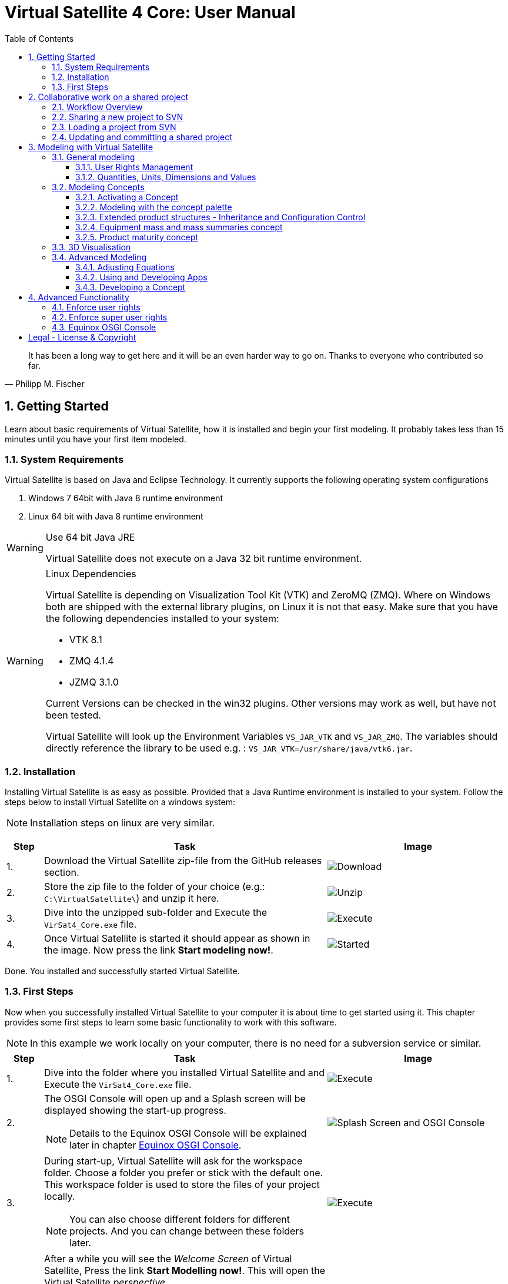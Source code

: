 = Virtual Satellite 4 Core: User Manual
:imagesdir: images
:title-logo-image: images/title/VirtualSatellite_Modelling_4k.jpg
:toc:
:toclevels: 3
:experimental:  

[quote, Philipp M. Fischer]
It has been a long way to get here and it will be an even harder way to go on. Thanks to everyone who contributed so far.

:sectnums:

== Getting Started

Learn about basic requirements of Virtual Satellite, how it is installed and begin your first modeling. It probably takes less than 15 minutes until you have your first item modeled.  

=== System Requirements 

Virtual Satellite is based on Java and Eclipse Technology. It currently supports the following operating system configurations

. Windows 7 64bit with Java 8 runtime environment
. Linux 64 bit with Java 8 runtime environment

[WARNING]
.Use 64 bit Java JRE
====
Virtual Satellite does not execute on a Java 32 bit runtime environment.
====

[WARNING] 
.Linux Dependencies
==== 
Virtual Satellite is depending on Visualization Tool Kit (VTK) and ZeroMQ (ZMQ). Where on Windows both are shipped with the external library plugins, on Linux it is not that easy. Make sure that you have the following dependencies installed to your system:

* VTK 8.1 
* ZMQ 4.1.4
* JZMQ 3.1.0

Current Versions can be checked in the win32 plugins. Other versions may work as well, but have not been tested.

Virtual Satellite will look up the Environment Variables `VS_JAR_VTK` and `VS_JAR_ZMQ`. The variables should directly reference the library to be used e.g. : `VS_JAR_VTK=/usr/share/java/vtk6.jar`.
====

=== Installation

Installing Virtual Satellite is as easy as possible. Provided that a Java Runtime environment is installed to your system. Follow the steps below to install Virtual Satellite on a windows system: 

NOTE: Installation steps on linux are very similar.

{counter2:step:0}
[%header,cols=">8,62a,40a"] 
|===

|Step
|Task
|Image

|{counter:step}.
|Download the Virtual Satellite zip-file from the GitHub releases section.
|image:chapterInstallation/DownloadGitHubRelease.png[Download]

|{counter:step}.
|Store the zip file to the folder of your choice (e.g.: `C:\VirtualSatellite\`) and unzip it here.
|image:chapterInstallation/UnZip.png[Unzip]

|{counter:step}.
|Dive into the unzipped sub-folder and Execute the `VirSat4_Core.exe` file.
|image:chapterInstallation/Execute.png[Execute]

|{counter:step}.
|Once Virtual Satellite is started it should appear as shown in the image. Now press the link btn:[Start modeling now!].
|image:chapterInstallation/VirtualSatelliteStarted.png[Started]

|===

Done. You installed and successfully started Virtual Satellite.

=== First Steps

Now when you successfully installed Virtual Satellite to your computer it is about time to get started using it. This chapter provides some first steps to learn some basic functionality to work with this software.

NOTE: In this example we work locally on your computer, there is no need for a subversion service or similar. 

:step: 0
[%header,cols=">8,62a,40a"] 
|===

|Step
|Task
|Image

|{counter:step}.
|Dive into the folder where you installed Virtual Satellite and and Execute the `VirSat4_Core.exe` file.
|image:chapterFirstSteps/Execute.png[Execute]

|{counter:step}.
|The OSGI Console will open up and a Splash screen will be displayed showing the start-up progress.

NOTE: Details to the Equinox OSGI Console will be explained later in chapter <<Equinox OSGI Console>>.
|image:chapterFirstSteps/SplashAndOSGI.png[Splash Screen and OSGI Console]

|{counter:step}.
|During start-up, Virtual Satellite will ask for the workspace folder. Choose a folder you prefer or stick with the default one. This workspace folder is used to store the files of your project locally. 

NOTE: You can also choose different folders for different projects. And you can change between these folders later.
|image:chapterFirstSteps/ChooseWorkspace.png[Execute]

|{counter:step}.
|After a while you will see the _Welcome Screen_ of Virtual Satellite, Press the link btn:[Start Modelling now!]. This will open the Virtual Satellite _perspective_. 

NOTE: In case you don't see the _Welcome Screen_ as shown in the image, it is possible that you already started Virtual Satellite and closed it. To open the _Welcome Screen_ again follow the menu menu:Help[Welcome].
|image:chapterFirstSteps/VirtualSatelliteStarted.png[Started]

|{counter:step}.
|The three important _views_ of the _perspective_ are:

. The _Navigator_ to the left (blue dashed box).
. The _Editing_ area in the middle which is currently empty (green dashed box).
. the _Concept Palette_ to the right (orange dashed box).

NOTE: In case _views_ get lost, you can always reset the _perspective_ by right-click image:chapterFirstSteps/BtnCorePerspective.png[Icon Core Perspective] then menu:Context[Reset] 
|image:chapterFirstSteps/Perspective.png[Perspective]

|{counter:step}.
|Open the dialog for creating a new project by pressing the marked icon in the _navigator_. 

NOTE: Alternatively you can use the _new_ dialog from the main-menu following menu:File[New > Other...] or kbd:[CTRL+N]. Then from the _new_ dialog select menu:VirSat[VirSat Project] and press btn:[Next>].
|image:chapterFirstSteps/BtnOpenProject.png[Open project]

|{counter:step}.
|In the _New Project_ dialog type in a name for your project (e.g. `MySatellite`). Press btn:[Finish] to create the new project. 
|image:chapterFirstSteps/NewProjectDialog.png[New Project Dialog]

|{counter:step}.
|Now open the _Repository_ from the _Navigator_ view by double-clicking menu:MySatellite[Repository]. 
|image:chapterFirstSteps/OpenRepository.png[Open Repository]

|{counter:step}.
|The _Repository Editor_ will open in the _Editing_ area. Scroll down to the _table Section for: Active Concepts_. Here click on btn:[Add from Registry]. 
|image:chapterFirstSteps/RepositoryEditor.png[Repository Editor]

|{counter:step}.
|Select the following two _Concepts_ in the dialog by ticking the check-box. Then press btn:[OK] to activate the _Concepts_. 

. The _Concept_ for Product Structures _de.dlr.sc.virsat.model.extension.ps_.
. The _Concept_ for Design Maturity _de.dlr.sc.virsat.model.extension.maturity_.

NOTE: The numbers in the brackets after the _Concept_ name denote the version of the _Concept_.

NOTE: _Concepts_ can require other concepts. If you select a concept, all its required concepts are also selected.

|image:chapterFirstSteps/ConceptDialog.png[Concept Dialog]

|{counter:step}.
|Go back to the _Navigator_ view and right-click on _Repository_. Now select menu:Context[Product Structures > Add ProductTree]. 
|image:chapterFirstSteps/CreateProductTree.png[Create Product Tree]

|{counter:step}.
|Now right-click on the newly generated item _PT: ProductTree_. Now select menu:Context[Product Structures > Add ProductTreeDomain]. 
|image:chapterFirstSteps/ProductTreeDomain.png[Create Product Tree Domain]

|{counter:step}.
|Double-click on the newly generated _PTD: ProductTreeDomain_ item to open it in the _Editor_. In the Editor change the name to e.g. `AOCS` (Attitude and Orbit Control System) as shown in the image.

NOTE: The ribbon tab of the _Editor_ changes from "PTD: ..." to "+*PTD: ...". The extra *+ shows that there are unsaved changes.

TIP: Save your work frequently since most changes are kept in memory and not on your hard-drive. You can easily save your work by pressing kbd:[CTRL+S] from within the current _Editor_ or by menu:File[Save]. You should use kbd:[CTRL+SHIFT+S] or menuFile:[Save All] to save all _Editors_ and chnages.
|image:chapterFirstSteps/ProductTreeDomainEditor.png[Product Tree Domain Editor]

|{counter:step}.
|Create an _Element Definition_ in the _PTD: AOCS_ similar as in the steps before. Name it `RW` (Reaction Wheel).

TIP: You can also use the _Concept Pallete_ and *drag* the _Element Definition_ item to the _PTD: AOCS_ in the _Navigator_ *and drop* it.
|image:chapterFirstSteps/AddedElementDefinition.png[Added Element Definition]

|{counter:step}.
|After modeling the _Structural Element Instances_ it is now time to add some design information. Go back to the _Navigator_ view and right-click on the newly created _ED: RW_. Select menu:Context[Design Maturity > Add Maturity]. After this double-click on the _ED: RW_ to open it in the _Editor_.

TIP: The whole _Conceptual Data Model_ (CDM) is based on _Structural Elements_ and _Category Definitions_. At runtime the _CDM_ is used to create the _System Model_. Now _Structural Element Instances_ and _Category Assignments_ are instantiated.   
|image:chapterFirstSteps/AddMaturity.png[Add Maturity]

|{counter:step}.
|In the editor scroll-down to _Section for: Maturity_. Click into the upper table to change the level _Enum Property_ to `READY_TO_BE_USED=1` and the trl _Enum Property_ to `TRL_9=9`.  

NOTE: Opening the _Editor_ on the _Structural Element Instance_ gives access to all _Category Assignments_. Double-clicking an individual _Category Assignment_ in the _Navigator_ opens and individual _Editor_ for it. You can also open this individual _Editor_ by selecting the _Category Assignment_ in the table in the _Editor_ and press btn:[Drill-Down].
|image:chapterFirstSteps/EditorMaturity.png[Maturity Editor]

|===

Well Done. You successfully created your very first model using Virtual Satellite. With this first hands-on experience you learned the first important steps to use this software. Continue reading the next chapters to learn how to use it in real system engineering scenarios. 

== Collaborative work on a shared project

Virtual Satellite uses SVN for collaborative work. In order to work on a project with other people, you need to store it in an SVN repository.
This section describes how to set up and work with a shared project.

=== Workflow Overview

The collaborative workflow of Virtual Satellite is shown below. First someone has to create a project in Virtual Satellite locally and share it to an SVN repository.
Then all the collaborators can load it and work with it as described in the following subsections.

.Collaboration Workflow Overview
[#WorkflowOverview]
image::chapterSettingUpInfrastructure/Workflow.png[Colaboration Workflow Overview]

=== Sharing a new project to SVN

First of all, you need to install an SVN connector.

:step: 0
[%header,cols=">8,62a,40a"] 
|===

|Step
|Task
|Image

|{counter:step}.
|Open from the main menu menu:Window[Preferences].
|image:chapterSettingUpInfrastructure/Preferences.png[Preferences]

|{counter:step}.
|in the preference dialog navigate to menu:Team[SVN], open the tab _SVN Connector_ and press btn:[Get Connectors...]
|image:chapterSettingUpInfrastructure/GetSvnConnectors.png[Get SVN Connectors]

|{counter:step}.
|Choose one of the connectors in the list, press btn:[Finish] and follow the installation steps - accept the user agreement, agree to the unsigned content and restart Virtual Satellite.

TIP: Due to license restrictions we cannot ship the connectors. For Virtual Satellite to correctly operate we recommend to use the `svnkit`.

|image:chapterSettingUpInfrastructure/Connectors.png[Connectors]

|===

After the restart you can share your project.

:step: 0
[%header,cols=">8,62a,40a"] 
|===

|Step
|Task
|Image

|{counter:step}.
|Open the _Project Explorer_ tab in the _Navigator_ view. 
|image:chapterSettingUpInfrastructure/ProjectExplorer.png[Opening Project Explorer]

|{counter:step}.
|In the context menu of your project select menu:Context[Team > Share Project...].
|image:chapterSettingUpInfrastructure/ShareProject.png[Share Project]

|{counter:step}.
|In the _Share Project Wizard_ enter the desired URL in your SVN repository, provide credentials for SVN and press btn:[Finish].

NOTE: If the specified SVN location does not exist, you will get a notification "Location information has been specified incorrectly. Keep location anyway?". Answering btn:[OK] creates the location.

|image:chapterSettingUpInfrastructure/ShareProjectDialog.png[Share Project Dialog]

|{counter:step}.
|Next you will see a commit dialog where you can optionally write a commit message. Press btn:[OK] to commit your project to SVN.
|image:chapterSettingUpInfrastructure/Commit.png[Commit Dialog]

|===

Now your project is connected to an SVN repository, you can *Commit* and *Update* it (see <<Updating and committing a shared project>>), and you can give its URL to your collaborators.

=== Loading a project from SVN

:step: 0
[%header,cols=">8,62a,40a"] 
|===

|Step
|Task
|Image

|{counter:step}.
|Click on the btn:[Open Perspective] button in the top right corner and open the _SVN Repository Exploring_ perspective. 
|image:chapterSettingUpInfrastructure/SvnPerspective.png[SVN Perspective]

|{counter:step}.
|In the _SVN Repositories_ view click btn:[New Repository Location] and enter the URL of your project and your SVN credentials.
|image:chapterSettingUpInfrastructure/AddSvnRepository.png[Add SVN Repository]

|{counter:step}.
|Press menu:Context[Check Out] on your repository.

NOTE: You need to check out a folder that directly contains *data* folder. You may need to expand some intermediate folders to get there.

|image:chapterSettingUpInfrastructure/Checkout.png[Check Out]

|{counter:step}.
|Go back to the _VirSat - Core_ perspective, and in the _Navigator_ view you will see a project that you just checked out.
|image:chapterSettingUpInfrastructure/CheckoutDone.png[Checked out Project]

|===


=== Updating and committing a shared project

:step: 0
[%header,cols=">8,62a,40a"] 
|===

|Step
|Task
|Image

|{counter:step}.
|To get the most recent changes from the repository, press menu:Context[Update Project from Repository] in _Navigator_. To upload your changes to the repository, press menu:Context[Commit Project to Repository] and optionally provide a commit message in the dialog that pops up.

TIP: There are also icons for committing and updating in the icon bar of the _Navigator_.

NOTE: Whenever you commit and update, you do it for the whole project.

|image:chapterSettingUpInfrastructure/Committing.png[Committing and Updating]

|===

== Modeling with Virtual Satellite

Learn here about the out of the box available modeling capabilities supported by Virtual Satellite.
In this chapter you will learn about concepts, how to work with them, how to interact with the data model,
and which default concepts are delivered to you by the Core. 

=== General modeling

Virtual Satellite supplies a core modeling language. 
Amongst other advanced capabilities, it allows storing various peripheral information such as user rights and unit management.
The modeling language can be extended by _concepts_, which represent specific engineering processes or knowledge domains.

NOTE: For example activating the _de.dlr.sc.virsat.model.extension.ps_ concept extends the modeling language by allowing modeling of complex product structures including product trees and product configurations.

==== User Rights Management

Having multiple users manipulate the data model concurrently may lead to merge conflicts.
To avoid such issues, Virtual Satellite provides a rights management system.
It defines which user is allowed to manipulate a certain model element.
The association between a user and the modifiable elements is called a _Discipline_.
Then only users logged in with that specified user name are allowed to modify those elements.
A _Discipline_ has two properties:

Discipline name:: The name of the _Discipline_ which should be unique.
User name:: Only users logged in with that specified user name will be associated with the _Discipline_.

Disciplines are managed in the _Role Management_.
By default when a new project is created, the _Role Management_ will contain exactly one _Discipline_ called *System*.

In this section you will learn how to:

* Create a new Discipline
* Assign a Discipline to a model element

:step: 0
[%header,cols=">8,62a,40a"] 
|===

|Step
|Task
|Image

|{counter:step}.
|Open the _Editor_ for the _Role Management_ from the _Navigator_ view by double-clicking menu:MySatellite[Role Management]. 
|image:chapterModeling/OpenRoleManagement.png[Opening the role management editor]

|{counter:step}.
|Press the button btn:[Add Discipline] to insert a new _Discipline_ called _New Discipline_ and that is initially associated with your own user name.

TIP: _Disciplines_ can be removed by selecting a _Discipline_ and then pressing the btn:[Remove Discipline] button.

|image:chapterModeling/AddDiscipline.png[Adding a discpline]

|{counter:step}.
|Select the newly created _Discipline_ in the _Discipline Name_ column and change it to  `RepositoryManager`.
Then select the _Discipline_ in the _User Name_ column and change it to `OtherUsername`.

|image:chapterModeling/EditUserName.png[Changing properties of a Discipline]

|{counter:step}.
|We will now assign the discipline to the _Repository_. 
To do this, open the _Repository_ from the _Navigator_.
Then select the combo box listing *Discipline: System* and choose the entry *Discipline: RepositoryManagener*.
Finally press the btn:[Assign Discipline] button.

TIP: You can assign a _Discipline_ to an element and all sub elements by pressing the btn:[Assign Discipline Recursive] button.

|image:chapterModeling/AssignDiscipline.png[Assigning a Discipline]

|{counter:step}.
|All editable fields will be no longer be editable and shown as greyed out.

WARNING: This includes the _Discipline_ field. 
Once you assign a _Discipline_ only the associated user can return the ownership!

|image:chapterModeling/Uneditable.png[The repository can longer be edited]

|===

TIP: In the event that the rights management needs to be bypassed,
Virtual Satellite can be started with the `-superUser` flag to gain super user rights.
For further information, check out <<Enforce super user rights>>.

==== Quantities, Units, Dimensions and Values

Values without a physical dimension carry little meaning. 
They need to be considered within their engineering context, 

NOTE: For example the statement "the mass is 5" is ambiguous and not meaningful.
However, the information "the mass is 5kg" is something that can be worked with.

To establish a solid foundation for well-defined and consistent unities,
Virtual Satellite provides an implementation of the Quantities, Units, Dimensions and Values (QUDV).
In this section you will learn how to:

* Create a new _Quantity Kind_
* Create a new _Unit_
* Export a QUDV Model
* Import a QUDV Model

===== Unit Management

The _Unit Management_ is the central hub for managing _Quantity Kinds_ and _Units_.
By default, when you create a new project the _Unit Management_ will be populated by a default QUDV
model supplied by Virtual Satellite.
Further _Quantity Kinds_ and _Units_ required in the project can then be defined.
The QUDV supports two sorts of _Quantity Kinds_:

Simple Quantity Kinds:: A _Simple Quantity Kind_ is not based on another _Quantity Kind_.
+
NOTE: An example for this in the SI unit system is _Mass_.
Derived Quantity Kinds:: A _Derived Quantity Kind_ is defined as a composition of other _Quantity Kinds_. 
Each quantity is equipped with a *factor* stating its involvement.
+
NOTE: An example for this in the SI unit system is _Speed_, 
which is composed over the quantities _Length_ with *factor* of 1 and _Time_ with a *factor* of -1. 

In the same fashion, the Virtual Satellite implementation of QUDV supports the following sorts of _Units_:

Simple Unit:: A _Simple Unit_ is not based on another _Unit_.
+
NOTE: An example for this in the SI unit system is _Second_.
Conversion Based Unit:: A _Conversion Based Unit_ is defined by conversion of a reference _Unit_.
The conversion can be described with a *factor* and an *offset*.
+
NOTE: An example for this in the SI unit system is _Degree Celsius_,
which is defined in reference to _Kelvin_ with a *factor* of 1 and an *offset* of 273.15.
Derived Unit:: A _Derived Unit_ is defined as a composition of other _Units_.
+
NOTE: An example for this in the SI unit system is _Velocity_, 
which is composed of the _Units_ _Metre_ with a *factor* of 1 and _Second_ with a *factor* of -1.
Prefixed Unit:: A _Prefixed Unit_ is defined by a referenced _Unit_ and an added prefix.
+
NOTE: An example for this in the SI unit system is _Milli Second_,
which prefixes the _Unit_ _Second_ with the prefix _Milli_.

In the following you will create a new _Simple Quanitity Kind_ and a new _Simple Unit_ for it.

:step: 0
[%header,cols=">8,62a,40a"] 
|===

|Step
|Task
|Image

|{counter:step}.
|Open the _Editor_ for the _Unit Management_ from the _Navigator_ view by double-clicking menu:MySatellite[Unit Management]. 
|image:chapterModeling/OpenUnitManagement.png[Opening the unit management editor]

|{counter:step}.
|Scroll to the *Quantity Kind Management* Section and press the btn:[Add Quantity Kind] button. 
|image:chapterModeling/AddQuantityKind.png[Adding a new quantity kind]

|{counter:step}.
|Select the *QUDV Simple Quantity Kind Wizard* option in the *Available wizards* drop-down list.
Then press btn:[Next]. 
|image:chapterModeling/QuantityWizardSelection.png[Selecting the quantity kind wizard]

|{counter:step}.
|Set the name to `MyQuantityKind` and fill out the other fields by data of your choosing.
Then press btn:[Finish]. 
You can now find your created _Quantity Kind_ in the *Quantity Kind Management* section.
|image:chapterModeling/SimpleQuantityKindWizard.png[Simple quantity kind wizard]

|{counter:step}.
|Scroll to the *Unit Management* Section and press the btn:[Add Unit] button. 
|image:chapterModeling/AddUnit.png[Adding a unit]

|{counter:step}.
|Select the *QUDV Simple Unit Wizard* option in the *Available wizards* drop-down list.
Then press btn:[Next]. 
|image:chapterModeling/UnitWizardSelection.png[Selecting the quantity kind wizard]

|{counter:step}.
|Set the name to ´MyUnit´ and fill out the other fields by some data.
Then press btn:[Finish]. 
You can now find your created _Unit_ in the *Unit Management* section.
|image:chapterModeling/SimpleUnitWizard.png[Simple unit wizard]

|===

You have created your first own _Unit_ on the basis of your own _Quantity Kind_!
You can remove a created _Quantity Kind_ or _Unit_ by going to the _Unit Management_,
selecting the desired _Quantity Kind_ or _Unit_ then press btn:[Remove Quantity Kind] or btn:[Remove Unit].
Likewise, editing existing an existing _Quantity Kind_ or _Units_ can be done by pressing btn:[Edit Quantity Kind] or btn:[Edit Unit].

===== QUDV Wizards

If you have defined a QUDV model to your liking, you can transfer it between different projects
using the QUDV wizards. Virtual Satellite provides an export and an import wizard for QUDV models.
Both wizards can be found in the *VirSat* category.
In the following you will export a QUDV system and re-import it.

:step: 0
[%header,cols=">8,62a,40a"] 
|===

|Step
|Task
|Image

|{counter:step}.
|Open the _QUDV Export Wizard_ by selecting menu:File[Export] and choosing *QUDV Export Wizard* from the *VirSat* category.
Then select btn:[Next]. 
|image:chapterModeling/QUDVExportWizardSelection.png[Selecting the QUDV export wizard]

|{counter:step}.
|Tick the checkbox for the _Unit Management_ model you wish to export.
Then select an export destination by pressing btn:[Browse].
Finally press btn:[Finish]. 
|image:chapterModeling/QUDVExportWizard.png[The QUDV export wizard]

|{counter:step}.
|Open the _QUDV Import Wizard_ by selecting menu:File[Import] and choosing *QUDV Import Wizard* from the *VirSat* category.
Then select btn:[Next]. 
|image:chapterModeling/QUDVImportWizardSelection.png[Selecting the QUDV import wizard]

|{counter:step}.
|Select an import destination by pressing btn:[Browse].
Tick the checkbox for the QUDV model you wish to import.
Then press btn:[Next]. 
|image:chapterModeling/QUDVImportWizard.png[The source selection in the QUDV import wizard]

|{counter:step}.
|Tick the checkbox for the QUDV model you wish to overwrite.
Finally press btn:[Finish]. 
|image:chapterModeling/QUDVImportWizardTargetSelection.png[The target selection in the QUDV import wizard]

|===

=== Modeling Concepts

Virtual Satellite provides an extension mechanism to customize the system modeling to project-specific needs. Concepts allow the creation of new types that can be used in Virtual Satellite models. Virtual Satellite ships basic concepts to a model systems, such as the Concept _de.dlr.sc.virsat.model.extension.ps_. This concept enables to model complex product structures. 

NOTE: To create your own Concepts see Section <<Developing a Concept>>.

==== Activating a Concept

To activate Concepts, it is necessary to have a Virtual Satellite project in the navigator. A new project can be created by clicking the satellite icon in the VirSat Navigator or by right-clicking New > Project then select the folder _VirSat_ and select _VirSat Project_.

Once you have a Virtual Satellite Project (in this documentation called MySatellite) follow the next steps to activate Concepts:

:step: 0
[%header,cols=">8,62a,40a"] 
|===

|Step
|Task
|Image

|{counter:step}.
|Open the editor for the _Repository_ from the navigator view by double-clicking menu:MySatellite[Repository]. 
|image:chapterModeling/OpenRepository.png[Opening the repository editor]

|{counter:step}.
|The _Repository Editor_ will open in the _Editing_ area. Scroll down to the _table Section for: Active Concepts_. Here click on btn:[Add from Registry]. 
|image:chapterModeling/RepositoryEditor.png[Select concept to activate]

|{counter:step}.
|Select the Concept to be activated and press the btn:[OK] button.
|

|===

The concept is now activated.

==== Modeling with the concept palette

After you activated a concept, you can add instances of its elements to the system model. This can be done either with the context menu ( Right-click an element in the navigator, click on the concept name and select the element to be added ) or with the _Concept Palette_ on the right side of the editor.

NOTE: If you try to add an element from the context menu but do not have the rights to add it at the current location (see <<User Rights Management>> ) or the element is not applicable for the current element then the menu is grayed-out.

Follow the next steps to add concept elements from a concept palette:

:step: 0
[%header,cols=">8,62a,40a"] 
|===

|Step
|Task
|Image

|{counter:step}.
|Concept elements can be added to the system model by selecting them from the _Concept Palette_. The palette is located right to the editor section.
|image:chapterModeling/ConceptPalette.png[The Concept Palette]

|{counter:step}.
|To select elements from the palette you have to expand the containing concept. To create a basic structure for your system model, you can e.g. expand the _ProductStructure_ concept.
|image:chapterModeling/ConceptPaletteExpanded.png[The ProductStructure section of the Concept Palette]

|{counter:step}.
|From the concept section in the palette you can select concept elements and then *drag* them into the navigator section.
|image:chapterModeling/ConceptPaletteDragElement.png[Drag an element from the palette]

|{counter:step}.
|*Drop* the element at the desired location in the system model. 

NOTE: If you do not have the rights to add the element at the selected location or it is not applicable, then the courser will indicate that.

NOTE: Concepts that are not activated for a project are still shown in the _Concept Palette_, but you cannot add them to the project. The courser will always show that dropping the element is blocked.

|image:chapterModeling/ConceptPaletteDropElement.png[Drop an element in the VirSat Navigator]

|===

==== Extended product structures - Inheritance and Configuration Control

Virtual Satellite Core delivers a concept for extended product structures.
These product structures are highly related to other product structures as they are currently used in MBSE in the space domain.
There are several aspects where these product structures should support:

. They are intended to help with the engineering process.
. They are intended to help with configuration control issues.
. They should help to avoid data redundancies by inheritance mechanisms.

===== General introduction to extended product structures

The product structures concept delivers capabilities to structure the system design. 
Besides classical decomposition into one product tree, the concept delivers four different type of trees.
Each of these trees reflect a different view to the system in the context of its development.
Information which is entered into one of the trees in an early development stage, can be reused in anotehr tree in a later stage.
The concept uses Virtual Satellite's intrinsic inheritance functionality for this purpose.
The four different trees are called: *Product Tree*, *Configuration Tree*, *Assembly Tree* and *Product Storage*.

Product Tree::
This is the first tree in the development process.
Here engineers usually define one of the equipments they want to use in the design.
The data stored here is usually data as it is provided by the supplier.

TIP: E.g.: This tree is used to model one star tracker of a given type and store the information which is equal for all actual implementations of it.

Configuration Tree::
This is the second tree usually defined in the development process.
This tree is used to reflect the actual configuration of a spacecraft.
The data stored here is usually information which is associated to each individual instance of an equipment.
All information of an equipment in the _product tree_ is inherited here.
Information can be overridden here if necessary.  

TIP: E.g.: Information about the position of an equipment in the spacecraft is stored here, whereas the size of the equipment can already be defined in the _Product Tree_.

TIP: E.g.: Here is the place to model every instance of the star tracker such as ST1 and ST2.

Assembly Tree::
These are the third trees usually defined in the development process.
One of these trees reflect how one spacecraft conforming to the _Configuration Tree_ is built.
The data stored here is usually information which is specific to the actual sapcecraft built.
All information of an equipment in the _configuration tree_ is inherited here.
Information can be overridden here if necessary.  

TIP: There is not necessarily one _Assembly Tree_! Satellite constellations are a typical use-case for multiple _Assembly Trees_.

TIP: E.g.: Information about the ID of a spacecraft should be stored here.
Also slight modifications to the configuration can be reflected here.

NOTE: The _Assembly Tree_ also combines information from the _Product Storage_.
E.g. an equipment in the _Product Storage_ may have a unique serial number.
Once plugged into the _Assembly Tree_ the serial number will be finally overridden with the one from the equipment in the _Product Storage_

Product Storage::
This is the last tree usually defined in the development process.
This tree is used to combine the reality with the virtual representation of the system.
The data stored here is usually information which is unique to the actual equipment. 
All information of an equipment in the _product tree_ is inherited here.
Information can be overridden here if necessary.  
Data defined here is finally inherited into the _Assembly Tree_

TIP: The _Product Storage_ is usually the place to save information such as real life measurements or serial numbers.

NOTE: E.g. in the _Product Storage_ we create three instances of the star trackers which inherit from the one defined in the _Product Tree_.
Now we get three real star trackers delivered from the supplier.
We assign the serial numbers to their representation in the _Product Storage_.
From the _Product Storage_ we assign two of them into the _Assembly Tree_.
Now we know which star trackers are actually built into the spacecraft. 

===== Extended product structures and inheritance by example

The Figure "<<InheritanceExample>>" explains how Inheritance works together with the Extended Product structures.
Imagine a _Product Tree_ in which one reaction wheel is defined as an equipment. 
Together with this equipment a calibration curve as given by a supplier specification is stored.
This reaction wheel is instantiated as _RW1_ in the _Configuration Tree_.
Here it inherits the calibration curve of the reaction wheel as defined in the _Product Tree_.
The _Assembly Tree_ also instantiates a reaction wheel which is inheriting from the one from the _Configuration Tree_.
Thus it will first inherit the same calibration curve as it has once been specified in the _Product Tree_.
Now the supplier delivers two reaction wheels from which one has to select for the actual spacecraft.
Therefore two instances of the reaction wheel are created in the _Product Storage_ called _RW_A_ and _RW_B_. 
Both of them initially inherit the calibration curve from the specification in the _Product Tree_.
But measurements showed that the calibration curves are different in reality. 
Hence the calibration curves are now adjusted in the _Product Storage_.
It becomes clearly visible, that one calibration curve is far off and the other one is somewhat ok.
The reaction wheel with the calibration curve which is ok, is now the one that should be used in the actual spacecraft.
Therefore the _RW1_ in the _Assembly Tree_ has to additionally inherit from the _RW_A_ in the _Product Storage_.
The calibration curve in the of _RW1_ now reflects the reality of the actually used reaction wheel called _RW_A_.

.Example of Extended Product Structures and Inheritance
[#InheritanceExample]
image::chapterExtendedProductStructures/TreeInheritanceExample.png[Tree Inheritance Example]

===== Using the Extended Product Structures concept in Virtual Satellite

The previous chapters explained how to use product structures in general and how the inheritance mechanisms works.
This chapter takes a closer look how to actually use it in Virtual Satellite. 
Additionally to what has been explained before, this chapter will also highlight some of the flexibilities in modeling product structures which have not yet been addressed.
This concerns e.g. the option to create not just one _Product Tree_ but several if needed.

To get started create a simple project as explained in <<First Steps>>. 
Then activate the following two concepts as explained in <<Activating a Concept>>:

. `de.dlr.sc.virsat.model.extension.ps` - The extended product structures concept
. `de.dlr.sc.virsat.model.extension.budget.mass` - A mass budget concept

In the following tutorial a complex example of a star tracker equipment is realized.
In this example a _Product Tree_ with one star tracker will be created.
Following, the _Configuration Tree_ will be instantiated with two star trackers.
Two _Assembly Trees_ will be derived from the _Configuration Tree_.
A mass will be modeled to these star trackers.
Then, five star trackers will be modeled in the _Product Storage_, with actual weighed mass.
Due to some fictive fluctuations in the weight, four of them have to be selected for the actual assemblies.

====== Setting up the product structures

First the product structures have to be set up. Follow the given steps:

:step: 0
[%header,cols=">8,62a,40a"] 
|===

|Step
|Task
|Image

|{counter:step}.
| Model the _Product Tree_:

. Start modeling the _Navigator_.
. Add a _Product Tree_ as root element and name it `StarExplorer`.
. Nest a _Product Tree Domain_ into it and call it `AOCS`.
. Add the Star Tracker equipment into it by modeling an _Element Definition_ and name it `ST`.

Your _Product Tree_ should now look like the one in the image.

TIP: In Virtual Satellite you are not restricted to one single _Product Tree_.
You are free to model as many _Product Trees_ as you need to organize your data.

|image:chapterExtendedProductStructures/ProductTreeST.png[The Product Tree]

|{counter:step}.
| Model the _Configuration Tree_ using the _Wizard_:

. Right click the _Product Tree_ called `StarExplorer` in the _Navigator_.
. Follow the context-menu menu:Context[Product Structure > Generate Product Wizard] to open the _Wizard_.
. In the Wizard select the _Element Configuration_ called `ST`.
Then press the btn:[Duplicate] button to copy it.
Remember the configuration has two instances of the star tracker.
. Select the first star tracker and press the btn:[Rename] button and set the name to `ST1`.
. Select the other star tracker, press the btn:[Rename] button and call it `ST2`.
. Finally set the *Configuration Tree Name* to `StarExplorerConfig`.

The _Wizard_ should look like this.

|image:chapterExtendedProductStructures/ConfigurationTreeWizard.png[The Configuration Tree Wizard]

|{counter:step}.
| Finally create the _Configuration Tree_ by pressing the btn:[Finish] button in the _Wizard_.

The _Navigator_ will show up like this. 

TIP: You can model the _Configuration Tree_ without the Wizard as well. But you will have to perform a lot more modeling steps such as setting inheritance links.

|image:chapterExtendedProductStructures/ConfigurationTreeST.png[The Configuration Tree in the Navigator]

|{counter:step}.
| Now, model the _Assembly Trees_ using the _Wizard_:

. Right click the _Configuration Tree_ called `StarExplorerConfig` in the _Navigator_.
. Follow the context-menu menu:Context[Product Structure > Generate Product Wizard] to open the _Wizard_.
. Finally set the *Assembly Tree Name* to `StarExplorer1`.
. Press the btn:[Finish] to create the first _Assembly Tree_

Repeat the steps to create the second _Assembly Tree_ and call it `StarExplorer2`.
The product structures in the _Navigator_ should now look like this.

|image:chapterExtendedProductStructures/AssemblyTreesST.png[The two Assembly Trees]

|===

Well done, the product structures for our spacecraft is prepared.
At the moment we don't yet need the _Product Storage_.
The next part explains how data inherits in this product structure and how this inheritance can be broken.


====== Basic inheritance of data

In this product structure example we now have one star tracker camera, which is instantiated six times in the _Configuration_ and _Assembly Trees_.
Now it is time to model a mass to these star trackers, but not to every individual one. 
This following example will show how the inheritance mechanism helps to model the mass in one place and use it in all the other star trackers as well:

:step: 0
[%header,cols=">8,62a,40a"] 
|===

|Step
|Task
|Image

|{counter:step}.
| First the mass has to be modeled in the _Product Tree_:

. Traverse the _Product Tree_ in the _Navigator_ down to the _Element Definition_ called `ST`.
. Model a _Mass Equipment_ from the mass budget concept here.
. Save the change by pressing the button btn:[Save All] or pressing kbd:[CTRL+SHIFT+S].

After saving the _Mass Equipment_ will appear on the star trackers in the _Configuration Tree_ and _Assembly Trees_ as well.

NOTE: The _Mass Equipment_ will not be inherited if the data is not saved.
Once the data is saved, the eclipse builder will call the inheritance builder to update all relevant data.

|image:chapterExtendedProductStructures/InheritedMassEquipment.png[InheritedMassEquipment]

|{counter:step}.
| Add some weight to the star tracker:

. Traverse the _Product Tree_ in the _Navigator_ down to the _Element Definition_ called `ST`.
. Select the _Mass Equipment_ and double-click to open it in the _Editor.
. In the _Editor scroll down to the field called *mass* and set a value of `1.5kg`.
. Save the change by pressing the button btn:[Save All] or pressing kbd:[CTRL+SHIFT+S].

The mass of 1.5kg now gets propagated to all inheriting star trackers.

TIP: The name of the editor in the top tabulator helps you to navigate. 
The name indicates where the _Mass Equipment_ resides that is currently open.

|image:chapterExtendedProductStructures/EditorSetMassEquipment.png[Set the Mass Equipment on the star tracker]

|{counter:step}.
| Add a _Mass Summary_ to the _Configuration Tree_ and inspect it in one of the assemblies:

. Traverse the _Configuration Tree_ in the _Navigator_ down to the _Element Configuration_ called `AOCS`.
. Model a _Mass Summary_ from the mass budget concept here.
. Save the change by pressing the button btn:[Save All] or pressing kbd:[CTRL+SHIFT+S].
. Now, traverse the _Assembly Tree_ in the _Navigator_ called `StarExplorer1` down to the _Element Occurrence_ called `AOCS`.
. Double-click the `AOCS` to open it in the _Editor_.
. Open the _Mass Equipment_ from the _Product Tree_ as well.
. Change the mass in the _Mass Equipment_ to `1.6kg`.
. Save the change by pressing the button btn:[Save All] or pressing kbd:[CTRL+SHIFT+S].

Inspect how the summary of the _Assembly Tree_ is affected because the mass of the star tracker changes.

|image:chapterExtendedProductStructures/EditorMassSummary.png[Observe the Mass Summary in the Assembly Tree]

|===

====== Multi-inheritance with Storage Equipment

After the _Product_, _Configuration_ and _Assembly Trees_ have been modeled, it is about time to create some _Product Storage_ equipment.
As in the example before, the idea is to be able to model the real equipment which have been delivered.
This is needed to store equipment individual information, such as specific calibration curves or serial numbers.
In this example we stick with the mass. 
We assume that for the four star tracker we need in the assembly, we ordered five parts.
All parts will be weighed and their actual mass will be noted down.
We finally pick the four which have the lowest mass and add them to the _Assembly Trees_. 

:step: 0
[%header,cols=">8,62a,40a"] 
|===

|Step
|Task
|Image

|{counter:step}.
| First a new root one equipment has to be modeled in the _Product Storage_ and typed by the equipment in the _Product Structure_ 

. Create a new root _Product Storage_ element in the _Navigator_. Follow the context menu menu:Context[Product Structure > Add Product Storage].
. Create a nested _Product Storage Domain_ as a child to the _Product Storage_ and name it `AOCS`.
. Create a nested _Element Realization_ as a child to the _Product Structure Domain_ called `AOCS` and call it `ST_A`.

The first equipment in the storage can now represent a real equipment.
Still it needs to be typed and later copied to represent the amount needed.

|image:chapterExtendedProductStructures/ProductStorageST.png[The Product Storage with one Element Realization]

|{counter:step}.
| Now the `ST_A` needs to by typed with the `ST` from the _Product Tree_.  

. Double-Click the _Element Realization_ called `ST_A` to open it in the _Editor_.
. Scroll down to the table section called *Inheritance*.
. Under the table press the button btn:[Add Inheritance].
. In the dialog select the _Product Tree_ called `StarExplorer` in the tree to the left side.
. After the right list updated, select the _Element Definition_ called `ST`.
. Press the button btn:[OK].
. Save the changes by pressing kbd:[CTRL+S]. 

The `ST_A` is now typed by the 'ST' from the _Product Tree_.
The _Element Definition_ `ST` shows up in the table of the *Inheritance* section.
The _Mass Equipment_ category is inherited to the `ST_A` as expected.

NOTE: To remove the inheritance, select the element in the table and press the btn:[Remove Inheritance] button.

TIP: You can also use *drag & drop* to model the inheritance.
Simply *drag* the `ST` from the _Product Tree_ and drop it into the table of the *Inheritance* section of the `ST_A`.

|image:chapterExtendedProductStructures/InheritanceReferenceDialog.png[Dialog for setting the Inheritance]

|{counter:step}.
| Now the `ST_A` needs to be copied and weights need to be assigned.

. Select the 'ST_A' and press kbd:[CTRL+C].
. Select the _Product Storage Domain_ called `AOCS` and press kbd:[CTRL+V] four times.
. Rename the copied equipment to `ST_B`, `ST_C`, `ST_D` and `ST_E`. 
. Adjust the mass of `ST_A` to `1.592kg`.
. Adjust the mass of `ST_B` to `1.599kg`.
. Adjust the mass of `ST_C` to `1.594kg`.
. Adjust the mass of `ST_D` to `1.604kg`.
. Adjust the mass of `ST_E` to `1.602kg`.
. Press kbd:[CTRL+SHIFT+S] to save all changes.


|image:chapterExtendedProductStructures/ProductStorageST5.png[Product Storage with five equipment]

|{counter:step}.
| It is time to plug the equipment from the _Product Storage_ into the _Assembly Trees_.
`ST_A` and `ST_E` will be assigned to `StarExplorer1`.
`ST_B` and `ST_C` will be assigned to `StarExplorer2`.
`ST_D` is kept in the _Product Storage_ as a spare.

. Traverse the _Navigator_ down to the `ST1` of `StarExplorer1`.
. Double-click the `ST1` to open it in the _Editor_.
. Scroll down to the section called *Inheritance*.
. Add a second inheritance referencing to the `ST_A` in the _Product Storage_.
. Press kbd:[CTRL+S] to save all changes, and to update all inherited data.
. Repeat the steps to assign the other star tracker as well.

|image:chapterExtendedProductStructures/ProductStorageST5.png[Product Storage with five equipment]

|{counter:step}.
| Now the changes can be observed in the `Assembly Tree` for the 'StarExplorer1' and `StarExplorer2`.

. Traverse the _Navigator_ down to the `AOCS` of `StarExplorer1`.
. Double-click the `AOCS` to open it in the _Editor_.
. Scroll down to the section *MassSummary*.

You can now see the impact of the star trackers from the `Product Storage`.

|image:chapterExtendedProductStructures/AssemblyTreeInheritedMassesFromStorage.png[Product Storage with five equipment]

|===


NOTE: You can also change the order of inheritance in the inheritance section.
E.g. if you set the link to an `Element Configuration` into second place, it's values will override the ones from the `Element Realization` from the 'Product Storage'.

TIP: You can specify as many inheritance links as you which.
This can be useful, when e.g. stereotyping certain equipment.

TIP: You can also use *drag & drop* again to set the inheritance links.


You finalized the tutorial for the extended product structures. 


==== Equipment mass and mass summaries concept

Masses and mass budgets can be modeled with the `de.dlr.sc.virsat.model.extension.mass.budget` concept.
The concept contains two main categories:

MassEquipment::MassEquipment models the mass of an equipment or sub-equipment. It should usually only be at leaf nodes
in the system decomposition. It provides the following properties:

* `mass` describes the equipment mass. The default value is `0` and the unit is `kg`.
* `margin` describes the margin that should be taken. The default value is `20` measured in `%`.
* `massWithMargin` is a calculated property describing the mass with the margin and is defined as `mass * (1 + margin)`. The default unit is `kg`.
* `massMargin` is a the mass margin and is defined as `massWithMargin - mass`. Default unit is `kg`.

MassSummary::MassSummary models mass budegt summaries of sub-systems or systems. It should be usually placed above nodes with MassEquipments.
It provides the following properties:

* `mass` is a calculated property summing up over all masses contained in the sub-tree. The default unit is `kg`.
* `massWithMargin` is a calulcated property summing up over all masses with margin contained in the sub-tree. The default unit is `kg`.
* `massMargin` is a calculated property defined as `massWithMargin - mass`. The default unit is `kg`.
* `margin` is a calculated property giving the average margin and is defined as `masMargin / mass`. It is measured in `%`.

In the following we will create a mass budget. Create a project - in the following called `MySatellite` - and activate the following concepts

* `de.dlr.sc.virsat.model.extension.mass.budget`
* `de.dlr.sc.virsat.model.extension.ps`

according to <<Activating a Concept>>.

:step: 0
[%header,cols=">8,62a,40a"] 
|===

|Step
|Task
|Image

|{counter:step}.
|For the system, create a Configuration Tree with two ElementConfigurations, called ElementConfiguration1 and ElementConfiguration2.
|image:chapterModeling/MassConceptSystem.png[MySatellite system]

|{counter:step}.
|Now you can add _MassEquipment_ category to ElementConfiguration1 from the _Navigator_ with menu:Context[MassBudget > Add MassEquipment].
In the same manner, add an _MassEquipment_ category to ElementConfiguration2.
|image:chapterModeling/MassConceptAddEquipmentMass.png[Adding an equipment mass]

|{counter:step}.
|Set the mass of ElementConfiguration1 to `10kg` and of ElementConfiguration2 to `20kg`. 
Also change the margin of ElementConfiguration2 to `10%`.
Finally, save the change by pressing the button btn:[Save All] or pressing kbd:[CTRL+SHIFT+S].
|image:chapterModeling/MassConceptAddEquipmentMass.png[Configuring masses]

|{counter:step}.
|Add a _MassSummary_ category to ConfigurationTree from the _Navigator_ with menu:Context[MassBudget > Add MassSummary].
Save the change by pressing the button btn:[Save All] or pressing kbd:[CTRL+SHIFT+S].
Now, in the _Navigator_ double click on ConfigurationTree and scroll to the MassSummary section.
Here you can find a budget breakdown.
|image:chapterModeling/MassConceptBudget.png[Insepcting the mass budegt breakdown]


|===

==== Product maturity concept

Virtual Satellite provides means to add element maturities to the system model. Maturities can be used to evaluate the technical development level of the different components of a system. The concept is based on the https://www.nasa.gov/directorates/heo/scan/engineering/technology/txt_accordion1.html[Technical Readiness Level]. Its assessment can be done following NASA's guide: https://www.gao.gov/assets/680/679006.pdf[TRL Assessment Guide].

The Maturity concept in Virtual Satellite allows to add maturity properties to all system elements and provides an overview of the level of child elements.

To start modeling maturities in Virtual Satellite follow these steps:

:step: 0
[%header,cols=">8,62a,40a"] 
|===

|Step
|Task
|Image

|{counter:step}.
|Activate the _Maturity_ concept (see <<Activating a Concept>>).
|image:chapterModeling/AddMaturityConcept.png[Add Maturity Concept]

|{counter:step}.
|You can add maturity parameters to a system element by 1) using the context menu, right-click -> Design Maturity -> Add Maturity 2) By dragging the Maturity element from the Concept Palette 3) Or by checking the _Maturity_ check box in the editor section of a system element.
|image:chapterModeling/ActivateMaturityParameters.png[Add Maturity parameters]

|{counter:step}.
|Set the maturity value of the element from the dropdown box.
|image:chapterModeling/SetParameterValue.png[Set maturity parameter value]

|===

To get a summary of the different maturity values of the system, the section shows a hierarchical list of the maturity values of all child elements.

image:chapterModeling/MaturityOverview.png[Maturity overview]

Elements can be collapsed or expanded and the values can be exported to Excel. 

=== 3D Visualisation

In Virtual Satellite it is possible to add geometric information to the model and visualise it.

image::chapterModeling/VisDemo.png[Visualisation Demo]

This section describes how to do it.

:step: 0
[%header,cols=">8,62a,40a"] 
|===

|Step
|Task
|Image

|{counter:step}.
|Activate the _Visualisation_ concept (see <<Activating a Concept>>).
|image:chapterModeling/AddVisConcept.png[Add Visualisation Concept]

|{counter:step}.
|Now you can add _Visualisation_ category to the components in the _Navigator_ with menu:Context[Visualisation > Add Visualisation].
|image:chapterModeling/AddVis.png[Add Visualisation Category]

|{counter:step}.
|Double-click this newly created _Visualisation_ to open it in the _Editor_. Here you can pick a shape (e.g. a cylinder or a box) and set various parameters related to the size, position and orientation of the node.

NOTE: Position and rotation parameters are relative to the center of a parent node (if there is a parent node with Visualisation attached). Root components are positioned relative to the origin.

TIP: If you have an STL model of your component, you can choose "GEOMETRY" shape and click btn:[Select / Upload File] to use it. In this case size parameters will be ignored. Only STL is supported currently.

|image:chapterModeling/VisParams.png[Visualisation Parameters]

|{counter:step}.
|To see the visualisation you need to open the _3D Viewer_ view menu:Window[Show View › Other › VirSat › 3D Viewer].

TIP: You can use a combination kbd:[ALT+SHIFT+Q], kbd:[Q] to open a view.

NOTE: Alternatively you can open the _3D Viewer_ by switching to the _VirSat - Visualisation_ perspective.

|image:chapterModeling/VisView.png[3D View]

|{counter:step}.
|If you want to model a more complex shape (e.g. a thruster with a nozzle), you need to split a component into subcomponents and assign each one a separate _Visualisation_ category.
In this case you can add a NONE shape to the root of the component to position the whole thing.
|image:chapterModeling/VisComposite.png[3D View]

|===

=== Advanced Modeling

Most users will only required modeling techniques from the section <<General Modeling>>.
However, there may be projects where further extensions or behavior adjustments of Virtual Satellite are desired.
This can include adjusting the default equations in concepts, writing additional small programs - Apps - that allow
Virtual Satellite to output data for example into Excel.
While a common end user may never be exposed to the deeper workings of these functionalities,
users administering repositories may find a need for them. 

==== Adjusting Equations

Mathematical dependencies between numeric properties are described by _Equations_.
An equation has on the left-hand side a variable and on the right hand-side a mathematical calculation.
Whenever a change in the model occurs, Virtual Satellite re-checks the equations and updates the left-hand side
variable according to the result of the calculation of the right-hand side.
A variable whose value is determined by an equation is a calculated variable.
Such variables are not editable and marked by a calculator symbol image:chapterAdvancedModeling/VirSatCalculated.png[Indication for a variable being calculated by VirSat].

The equations in Virtual Satellite are not hard-coded, but explicit parts of the model.
They can be freely edited using the _Equation Editor_.
In many cases, editing equations is not necessary since a concept may come with its own default equations model.

NOTE: Example Equation: `Ref: massWithMargin = mass * margin;`
Here `massWithMargin` is a calculated variable.
Whenever `mass` or `margin` change, `massWithMargin` is recalculated.

In this section you will learn how to:

* Open the Equation Editor
* Edit an Equation
* Create a new equation

An equation can be defined in the <<Equation Editor>>.
The editor is available in any CategoryAssignment that possesses at least a numeric property.
Every equation follows the format `TYPE: CALCULATED_VARIABLE = CALCULATION;` where

* `TYPE` is either `Ref` or `Calc`. 
`Ref`, short for reference, is used when referencing an element of the data model.
`Calc`, short for intermediate calculation, is used when creating an intermediate variable.
The variable is not part of the data model and thus also not persistently stored.
This type of equation can be used to simplify equations and remove redundant terms.
* `CALCULATED_VARIABLE` is the name of the property that will be calculated.
It is also possible to pass a full qualified name to reference non-local properties.
* `CALCULATION` is a mathematical expression using operators such as `*, +, -, /, sin(...), cos(...)`.
Inputs of a calculation are other properties, specified by their name.
It is also possible to pass full qualified names to reference non-local properties.

Concepts may also provide customized extensions for the calculation engine.
This includes allowing the use of other objects than properties for input and outputs,
defining new mathematical functions, and so on.

===== Equation Editor

The Equation Editor is a textual editor and the main tool for editing equations.
In the following, we will modify the equations of the <<Product mass summaries>> concept 
to include an additional top-level system margin.
You will need a VirSat project (called MySatellite in the following) with the 
<<Extended product structures - Inheritance and Configuration Control>> concept and the 
<<Product mass summaries>> concept both activated.

:step: 0
[%header,cols=">8,62a,40a"] 
|===

|Step
|Task
|Image

|{counter:step}.
|Create a data model consisting of a ConfigurationTree as the root with two child ElementConfigurations.
Attach a MassEquipment to each ElementConfiguration and a MassSummary to the ConfigurationTree. 
|image:chapterAdvancedModeling/EquationEditorDataModel.png[Setting up a data model with equations]

|{counter:step}.
|Set the mass value of the first ElementConfiguration to 10 and the mass value of the second ElementConfiguration to 15.
Leave the margins at 20.
|image:chapterAdvancedModeling/EquationEditorDataModelValues.png[Setting input values for equations]

|{counter:step}.
|Save (kbd:[CTRL+S]) and then open the Editor of the MassSummary of ConfigurationTree.
The massWithMargin value should show 30.
Next open the EquationEditor by pressing the Edit Equations button.
|image:chapterAdvancedModeling/EquationEditorOpen.png[Opening the equation editor]

|{counter:step}.
|Create a new equation `Calc: systemMargin = 0.1`. This creates a new intermediate variable called systemMargin with value 0.1.
Modify the equation of  massWithMargin by adding the factor  `(1 + systemMargin)`.
After saving (kbd:[CTRL+S]) the value of massWithMargin should update to 33.

TIP: You can also delete equations by removing them in the Equation Editor.
This way you can manually override any calculated values.

|image:chapterAdvancedModeling/EquationEditorEditingEquations.png[Editing equations]

|===

===== Aggregation Functions 

In addition to the usual mathematical functions with fixed number of inputs, Virtual Satellite supports _aggregation functions_.
Aggregation functions are intended to apply operations such as summing up all elements, calculating the mean, etc. on a set of inputs.
The input set can be specified either by explicitly listing all inputs or an input type.

NOTE: An example use of an aggregation function is the expression `summary(AMassParameters.massWithMargins)` 
from the <<Product mass summaries>> concept, which sums up all massWithMargin values of categories of type AMassParameter. 

Calling an aggregation function on N specific number of instances can be achieved via the following syntax:

....
aggregationFunction { propertyInstanceName1, ..., propertyInstanceNameN }
....

Alternatively, calling an aggregation function on a instance type achieved via the syntax

....
aggregationFunction(propertyName, nameFilter, depth)
....

where

* *nameFilter* is optional and filters out all Categories that do not confirm to the nameFilter
* *depth* is optional and limits the aggregation depth. The value -1 represents limitless aggregation and is set by default.

Concepts may define new aggregation functions as necessary and may also allow other objects than properties to be used
as aggregation inputs. By default Virtual Satellite CORE comes with a set of aggregation functions, namely:

summary:: `summary` sums up all elements in the set. Returns 0 for empty sets.
mean:: `mean` computes the average over the set. Returns NaN for empty set.
Max:: `max` computes the maximum value over the set. Returns NaN for empty sets.
Min:: `min` computes the minimum value over the set. Returns NaN for empty sets.
Count:: `count` counts the number of elements in the set. Returns 0 for empty sets.

===== Calculation Builder

The automatic calculation updates are performed via the _Calculation Builder_. 
The builder executes by default whenever there is a change in the data model.
Should it be desired for the builder to not execute automatically, it can be turned off
by toggling the option menu:Project[Build Automatically].
In the same menue, manual builds can also be triggered via menu:Project[Build All].

Just like all other data model changes, the builder is subject to the rights management.
Should a value be updated and a calculated variable require an update, which cannot
be performed due to lack of rights, a `Computed value is out of date` warning is issued instead.
A proposed update order for to resolve these warnings can be obtained from the _Domain Round View_.
The view can be opened via menu:Window[Show View > Other > VirSat > Domain Round].
By selecting a project in the _Navigator_, the view will then show a proposed update order to resolve calculation dependencies.

==== Using and Developing Apps

In MBSE it is very important not just to model a system, but to also make use of the modeled data.
In most cases reasonable Input and Output from and to other sources is required, same as some on-the-fly analysis of the current data.
Since it is impossible to foresee all possible use cases, Virtual Satellite provides a generic App interface based on the Java programming language.
The following steps explain how you can activate the Apps and how you can create your first individual program on your data model.

NOTE: Create an example project (see <<First Steps>>) before you continue with this tutorial.

:step: 0
[%header,cols=">8,62a,40a"] 
|===

|Step
|Task
|Image

|{counter:step}.
|In the _Navigator_ double click on the Repository to open it in the _Editor_.
|image:chapterApps/OpenTheRepository.png[Open the Repository]

|{counter:step}.
|In the _Editor_ scroll down to the section _VirSat Apps_. Here you have to press the button btn:[Activate/ Update Apps].

NOTE: Technically the project will be transformed into an eclispe plugin project in the background. This may take a while. 

|image:chapterApps/ActivateApps.png[Activating the Apps]

|{counter:step}.
|After the Apps are activated, press the button btn:[Add App] to add a new exmaple app.
|image:chapterApps/AddApp.png[Add a new example App]

|{counter:step}.
|Now select the newly created App "AppExample1.java" in the list and press the button btn:[Edit App]. This will open the the App in an _Editor_. This example App accesses the repository and prints all units stored in the unit management. 

NOTE: The Apps provide a complete Java in the background. This means you can include any library you like, code your own user interfaces as you are used to in an eclipse environment.

|image:chapterApps/AppEditor.png[The App opened in a Java Editor]

|{counter:step}.
|Back in the Repository Editor you can now execute the App by pressing the btn:[Run APP] button. You have to select the App in the list before.

TIP: You can also execute the App in the editor by the context menu menu:Context[Run As > Java Application] or by pressing kbd:[ALT+SHIFT+X], kbd:[J].

INFO: You can also execute the App in the Java debugger.

|image:chapterApps/AppEditor.png[Execute the App]

|{counter:step}.
|As soon as the App is executed it will create some output in the _Console_ view.
|image:chapterApps/AppOutput.png[App output in the console view]


|===
 

==== Developing a Concept

The modular data model allows to develop concepts by yourself.
This enables you to add new data into the system engineering process whenever it is needed.
Developing a concept can happen in various stages.
1. It is possible to just create new structural elements or categories for modeling using the generic systems engineering language (GSEL) and generate all necessary code with it.
2. It is possible to tweak all the automatically generated code.

NOTE: Developing the concept is not intended for the standard user.
Therefore please consult the Virtual Satellite developers manual for further information.

== Advanced Functionality

Most of the advanced functionality that is shown here concerns changing settings in the ini file. 
E.g. it allows to gain super user rights or to activate the OSGI console which is useful for debugging.

TIP: The ini file is an intrinsic feature of Eclipse. If you want to learn more about it and other feature connected to it, search for `eclipse.ini` in the internet.


=== Enforce user rights

By default you open Virtual Satellite with your normal system user name. However, in certain cases you may want to start Virtual Satellite as a different user.
This can be done by changing the `VirSat4_Core.ini` file.
Open the file in a text editor and add the parameter `-forcedUser <name>` as given in the example below.

NOTE: The user name should be on the next line following `-forcedUser` line.

NOTE: Make sure that the `-forcedUser` is set before the virtual machine arguments in this file.

WARNING: Playing around with user rights can easily corrupt your system data. Be sure about what you are doing in case you are using this parameter.

.VirSat4_Core.ini
----
-forcedUser
Mr_Code // <1>
-startup
plugins/org.eclipse.equinox.launcher_1.4.0.v20161219-1356.jar
--launcher.library
plugins/org.eclipse.equinox.launcher.win32.win32.x86_64_1.1.551.v20171108-1834
-console
-consoleLog
-vm // <2>
C:\Program Files\Java\jdk1.8.0_202\bin\javaw.exe
----
<1> Force Virtual Satellite to start with the user named `Mr_Code`.
<2> The virtual machine arguments which should be at the end of the file.

=== Enforce super user rights

Virtual Satellite allows you to get super user rights.
Super user rights actually means that the rights management is turned off.
In consequence, Virtual Satellite does not stop you anymore from changing information in
case you are not allowed to do this. Gaining super user rights can be done by adding `-superUser` parameter in the `VirSat4_Core.ini` file.

NOTE: Make sure that the `-superUser` is set before the virtual machine arguments in this file.

WARNING: Playing around with super user rights can easily corrupt your system data.
Be sure about what you are doing in case you are using this parameter.

.VirSat4_Core.ini
----
-superUser // <1>
-startup
plugins/org.eclipse.equinox.launcher_1.4.0.v20161219-1356.jar
--launcher.library
plugins/org.eclipse.equinox.launcher.win32.win32.x86_64_1.1.551.v20171108-1834
-console
-consoleLog
-vm // <2>
C:\Program Files\Java\jdk1.8.0_202\bin\javaw.exe
----
<1> Force Virtual Satellite to start with the super user rights.
<2> The virtual machine arguments which should be at the end of the file.

=== Equinox OSGI Console

The OSGI console of eclipse can be very helpful in case things do not work as expected.
Therefore, it is often activated in Virtual Satellite projects. 
In case you don't like it, you can turn it off by removing the parameter `-console` and `-consoleLog` from the `VirSat4_Core.ini` file.

.VirSat4_Core.ini
----
-startup
plugins/org.eclipse.equinox.launcher_1.4.0.v20161219-1356.jar
--launcher.library
plugins/org.eclipse.equinox.launcher.win32.win32.x86_64_1.1.551.v20171108-1834
-console // <1>
-consoleLog // <2>
----
<1> This parameter is responsible for the interactive OSGI console.
<2> This parameter us responsible for logging into the OSGI console.

TIP: The OSGI console is an intrinsic feature of eclipse.
It is very powerful and can help to track to problems.
If you want to know more about it, search for `eclipse OSGI console` in the internet.


[colophone]
== Legal - License & Copyright

|===
| Product Version:      | {revnumber}
| Build Date Qualifier: | {revdate}
| Travis CI Job Number: | {buildnr}
|=== 

Copyright (c) 2008-2019 DLR (German Aerospace Center),
Simulation and Software Technology.
Lilienthalplatz 7, 38108 Braunschweig, Germany

This program and the accompanying materials are made available under the terms of the Eclipse Public License 2.0 which is available at https://www.eclipse.org/legal/epl-2.0/ . A copy of the license is shipped with the Virtual Satellite software product.
